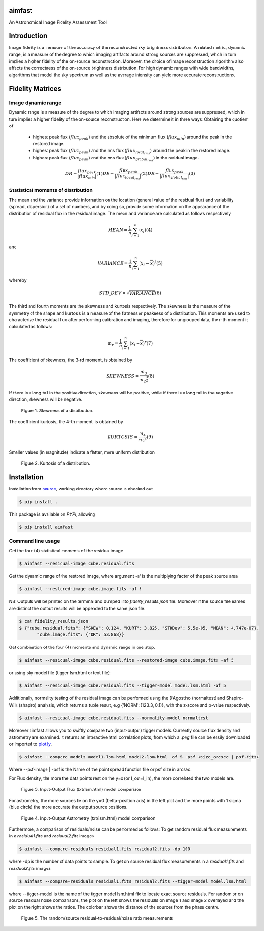 .. _source: https://github.com/Athanaseus/aimfast
.. _plot.ly: https://plot.ly/
=======
aimfast
=======
An Astronomical Image Fidelity Assessment Tool

============
Introduction
============

Image fidelity is a measure of the accuracy of the reconstructed sky brightness
distribution. A related metric, dynamic range, is a measure of the degree to
which imaging artifacts around strong sources are suppressed, which in turn
implies a higher fidelity of the on-source reconstruction. Moreover, the choice
of image reconstruction algorithm also affects the correctness of the on-source
brightness distribution. For high dynamic ranges with wide bandwidths, algorithms
that model the sky spectrum as well as the average intensity can yield more accurate
reconstructions.

=================
Fidelity Matrices
=================

Image dynamic range
-------------------

Dynamic range is a measure of the degree to which imaging artifacts around
strong sources are suppressed, which in turn implies a higher fidelity of
the on-source reconstruction.
Here we determine it in three ways: Obtaining the quotient of
    - highest peak flux (:math:`flux_{peak}`) and the absolute of the minimum flux (:math:`flux_{min}`) around the peak in the restored image.
    - highest peak flux (:math:`flux_{peak}`) and the rms flux (:math:`flux_{local_rms}`) around the peak in the restored image.
    - highest peak flux (:math:`flux_{peak}`) and the rms flux (:math:`flux_{grobal_rms}`) in the residual image.

.. math::

    DR = \frac{flux_{peak}}{\left | {flux_{min}} \right | }            (1)
    DR = \frac{flux_{peak}}{\left | {flux_{local_rms}} \right | }      (2)
    DR = \frac{flux_{peak}}{\left | {flux_{global_rms}} \right | }     (3)


Statistical moments of distribution
-----------------------------------

The mean and the variance provide information on the location (general value of
the residual flux) and variability (spread, dispersion) of a set of numbers,
and by doing so, provide some information on the appearance of the distribution
of residual flux in the residual image.
The mean and variance are calculated as follows respectively

.. math::

    MEAN = \frac{1}{n}\sum_{i=1}^{n}(x_{i})                            (4)

and 

.. math::

    VARIANCE = \frac{1}{n}\sum_{i=1}^{n}(x_{i} - \overline{x})^2       (5)

whereby

.. math::

    STD\_DEV = \sqrt{VARIANCE}                                         (6)

The third and fourth moments are the skewness and kurtosis respectively. The
skewness is the measure of the symmetry of the shape and kurtosis is a measure
of the flatness or peakness of a distribution. This moments are used to characterize
the residual flux after performing calibration and imaging, therefore for ungrouped
data, the r-th moment is calculated as follows:

.. math::

    m_r = \frac{1}{n}\sum_{i=1}^{n}(x_i - \overline{x})^r              (7)

The coefficient of skewness, the 3-rd moment, is obtained by

.. math::

    SKEWNESS = \frac{m_3}{{m_2}^{\frac{3}{2}}}                         (8)

If there is a long tail in the positive direction, skewness will be positive,
while if there is a long tail in the negative direction, skewness will be negative.

   .. figure:: https://user-images.githubusercontent.com/16665629/35336554-7ce4953e-0121-11e8-8a14-ce1fbf3eece4.jpg
    :width: 60%
    :align: center
    :alt: alternate text
    :figclass: align-center

    Figure 1. Skewness of a distribution.

The coefficient kurtosis, the 4-th moment, is obtained by

.. math::

    KURTOSIS = \frac{m_4}{{m_2}^{2}}                                   (9)

Smaller values (in magnitude) indicate a flatter, more uniform distribution.

   .. figure:: https://user-images.githubusercontent.com/16665629/35336737-069c6086-0122-11e8-80e7-1e674d52c270.jpg
    :width: 60%
    :align: center
    :alt: alternate text
    :figclass: align-center

    Figure 2. Kurtosis of a distribution.

============
Installation
============

Installation from source_, working directory where source is checked out

.. code-block:: bash

    $ pip install .

This package is available on *PYPI*, allowing

.. code-block:: bash
  
    $ pip install aimfast

Command line usage
------------------

Get the four (4) statistical moments of the residual image

.. code-block:: bash

    $ aimfast --residual-image cube.residual.fits

Get the dynamic range of the restored image, where argument -af is the multiplying factor of the peak source area  

.. code-block:: bash
    
    $ aimfast --restored-image cube.image.fits -af 5


NB: Outputs will be printed on the terminal and dumped into `fidelity_results.json` file.
Moreover if the source file names are distinct the output results will be
appended to the same json file.

.. code-block:: bash

    $ cat fidelity_results.json
    $ {"cube.residual.fits": {"SKEW": 0.124, "KURT": 3.825, "STDDev": 5.5e-05, "MEAN": 4.747e-07},
           "cube.image.fits": {"DR": 53.868}}


Get combination of the four (4) moments and dynamic range in one step:

.. code-block:: bash

    $ aimfast --residual-image cube.residual.fits --restored-image cube.image.fits -af 5

or using sky model file (tigger lsm.html or text file):

.. code-block:: bash

    $ aimfast --residual-image cube.residual.fits --tigger-model model.lsm.html -af 5

Additionally, normality testing of the residual image can be performed using the D’Agostino (normaltest) and
Shapiro-Wilk (shapiro) analysis, which returns a tuple result, e.g {'NORM': (123.3, 0.1)}, with the
z-score and p-value respectively.

.. code-block:: bash

    $ aimfast --residual-image cube.residual.fits --normality-model normaltest

Moreover aimfast allows you to swiftly compare two (input-output) tigger models. Currently source flux density and astrometry are examined.
It returns an interactive html correlation plots, from which a `.png` file can be easily downloaded or imported to plot.ly_.

.. code-block:: bash

    $ aimfast --compare-models model1.lsm.html model2.lsm.html -af 5 -psf <size_arcsec | psf.fits> 

Where --psf-image | -psf is the Name of the point spread function file or psf size in arcsec.

For Flux density, the more the data points rest on the y=x (or I_out=I_in), the more correlated the two models are.

   .. figure:: https://user-images.githubusercontent.com/16665629/49431777-e9989680-f7b6-11e8-899b-cfe100f47ac7.png
    :width: 50%
    :align: center
    :alt: alternate text
    :figclass: align-center

    Figure 3. Input-Output Flux (txt/lsm.html) model comparison

For astrometry, the more sources lie on the y=0 (Delta-position axis) in the left plot and the more points with 1 sigma (blue circle) the more accurate the output source positions.

   .. figure:: https://user-images.githubusercontent.com/16665629/47504227-1f6b6680-d86c-11e8-937c-a00e2ec50d0f.png
    :width: 60%
    :align: center
    :alt: alternate text
    :figclass: align-center

    Figure 4. Input-Output Astrometry (txt/lsm.html) model comparison

Furthermore, a comparison of residuals/noise can be performed as follows: To get random residual flux measurements in a `residual1.fits` and `residual2.fits` images

.. code-block:: bash

    $ aimfast --compare-residuals residual1.fits residual2.fits -dp 100

where -dp is the number of data points to sample. To get on source residual flux measurements in a `residual1.fits` and `residual2.fits` images

.. code-block:: bash

    $ aimfast --compare-residuals residual1.fits residual2.fits --tigger-model model.lsm.html

where --tigger-model is the name of the tigger model lsm.html file to locate exact source residuals.
For random or on source residual noise comparisons, the plot on the left shows the residuals on image 1 and image 2 overlayed and the plot on the right shows the ratios. The colorbar shows the distance of the sources from the phase centre.

   .. figure:: https://user-images.githubusercontent.com/16665629/49431465-3fb90a00-f7b6-11e8-929a-c80633b6fe73.png
    :width: 60%
    :align: center
    :alt: alternate text
    :figclass: align-center

    Figure 5. The random/source residual-to-residual/noise ratio measurements

